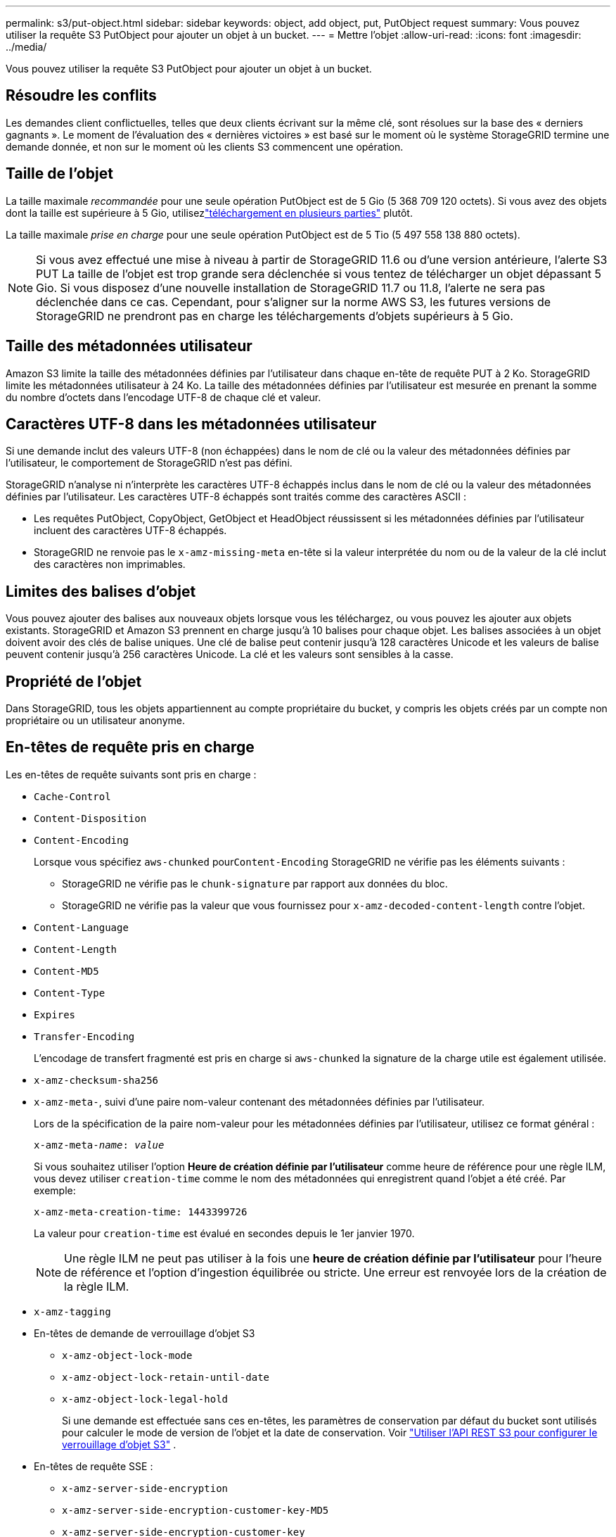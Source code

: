---
permalink: s3/put-object.html 
sidebar: sidebar 
keywords: object, add object, put, PutObject request 
summary: Vous pouvez utiliser la requête S3 PutObject pour ajouter un objet à un bucket. 
---
= Mettre l'objet
:allow-uri-read: 
:icons: font
:imagesdir: ../media/


[role="lead"]
Vous pouvez utiliser la requête S3 PutObject pour ajouter un objet à un bucket.



== Résoudre les conflits

Les demandes client conflictuelles, telles que deux clients écrivant sur la même clé, sont résolues sur la base des « derniers gagnants ».  Le moment de l'évaluation des « dernières victoires » est basé sur le moment où le système StorageGRID termine une demande donnée, et non sur le moment où les clients S3 commencent une opération.



== Taille de l'objet

La taille maximale _recommandée_ pour une seule opération PutObject est de 5 Gio (5 368 709 120 octets).  Si vous avez des objets dont la taille est supérieure à 5 Gio, utilisezlink:operations-for-multipart-uploads.html["téléchargement en plusieurs parties"] plutôt.

La taille maximale _prise en charge_ pour une seule opération PutObject est de 5 Tio (5 497 558 138 880 octets).


NOTE: Si vous avez effectué une mise à niveau à partir de StorageGRID 11.6 ou d'une version antérieure, l'alerte S3 PUT La taille de l'objet est trop grande sera déclenchée si vous tentez de télécharger un objet dépassant 5 Gio.  Si vous disposez d'une nouvelle installation de StorageGRID 11.7 ou 11.8, l'alerte ne sera pas déclenchée dans ce cas.  Cependant, pour s'aligner sur la norme AWS S3, les futures versions de StorageGRID ne prendront pas en charge les téléchargements d'objets supérieurs à 5 Gio.



== Taille des métadonnées utilisateur

Amazon S3 limite la taille des métadonnées définies par l'utilisateur dans chaque en-tête de requête PUT à 2 Ko.  StorageGRID limite les métadonnées utilisateur à 24 Ko.  La taille des métadonnées définies par l'utilisateur est mesurée en prenant la somme du nombre d'octets dans l'encodage UTF-8 de chaque clé et valeur.



== Caractères UTF-8 dans les métadonnées utilisateur

Si une demande inclut des valeurs UTF-8 (non échappées) dans le nom de clé ou la valeur des métadonnées définies par l'utilisateur, le comportement de StorageGRID n'est pas défini.

StorageGRID n'analyse ni n'interprète les caractères UTF-8 échappés inclus dans le nom de clé ou la valeur des métadonnées définies par l'utilisateur.  Les caractères UTF-8 échappés sont traités comme des caractères ASCII :

* Les requêtes PutObject, CopyObject, GetObject et HeadObject réussissent si les métadonnées définies par l'utilisateur incluent des caractères UTF-8 échappés.
* StorageGRID ne renvoie pas le `x-amz-missing-meta` en-tête si la valeur interprétée du nom ou de la valeur de la clé inclut des caractères non imprimables.




== Limites des balises d'objet

Vous pouvez ajouter des balises aux nouveaux objets lorsque vous les téléchargez, ou vous pouvez les ajouter aux objets existants.  StorageGRID et Amazon S3 prennent en charge jusqu'à 10 balises pour chaque objet.  Les balises associées à un objet doivent avoir des clés de balise uniques.  Une clé de balise peut contenir jusqu'à 128 caractères Unicode et les valeurs de balise peuvent contenir jusqu'à 256 caractères Unicode.  La clé et les valeurs sont sensibles à la casse.



== Propriété de l'objet

Dans StorageGRID, tous les objets appartiennent au compte propriétaire du bucket, y compris les objets créés par un compte non propriétaire ou un utilisateur anonyme.



== En-têtes de requête pris en charge

Les en-têtes de requête suivants sont pris en charge :

* `Cache-Control`
* `Content-Disposition`
* `Content-Encoding`
+
Lorsque vous spécifiez `aws-chunked` pour``Content-Encoding`` StorageGRID ne vérifie pas les éléments suivants :

+
** StorageGRID ne vérifie pas le `chunk-signature` par rapport aux données du bloc.
** StorageGRID ne vérifie pas la valeur que vous fournissez pour `x-amz-decoded-content-length` contre l'objet.


* `Content-Language`
* `Content-Length`
* `Content-MD5`
* `Content-Type`
* `Expires`
* `Transfer-Encoding`
+
L'encodage de transfert fragmenté est pris en charge si `aws-chunked` la signature de la charge utile est également utilisée.

* `x-amz-checksum-sha256`
* `x-amz-meta-`, suivi d'une paire nom-valeur contenant des métadonnées définies par l'utilisateur.
+
Lors de la spécification de la paire nom-valeur pour les métadonnées définies par l'utilisateur, utilisez ce format général :

+
[listing, subs="specialcharacters,quotes"]
----
x-amz-meta-_name_: _value_
----
+
Si vous souhaitez utiliser l'option *Heure de création définie par l'utilisateur* comme heure de référence pour une règle ILM, vous devez utiliser `creation-time` comme le nom des métadonnées qui enregistrent quand l'objet a été créé. Par exemple:

+
[listing]
----
x-amz-meta-creation-time: 1443399726
----
+
La valeur pour `creation-time` est évalué en secondes depuis le 1er janvier 1970.

+

NOTE: Une règle ILM ne peut pas utiliser à la fois une *heure de création définie par l'utilisateur* pour l'heure de référence et l'option d'ingestion équilibrée ou stricte.  Une erreur est renvoyée lors de la création de la règle ILM.

* `x-amz-tagging`
* En-têtes de demande de verrouillage d'objet S3
+
** `x-amz-object-lock-mode`
** `x-amz-object-lock-retain-until-date`
** `x-amz-object-lock-legal-hold`
+
Si une demande est effectuée sans ces en-têtes, les paramètres de conservation par défaut du bucket sont utilisés pour calculer le mode de version de l'objet et la date de conservation. Voir link:../s3/use-s3-api-for-s3-object-lock.html["Utiliser l'API REST S3 pour configurer le verrouillage d'objet S3"] .



* En-têtes de requête SSE :
+
** `x-amz-server-side-encryption`
** `x-amz-server-side-encryption-customer-key-MD5`
** `x-amz-server-side-encryption-customer-key`
** `x-amz-server-side-encryption-customer-algorithm`
+
Voir<<En-têtes de requête pour le chiffrement côté serveur>>







== En-têtes de requête non pris en charge

Les en-têtes de requête suivants ne sont pas pris en charge :

* `x-amz-acl`
* `x-amz-sdk-checksum-algorithm`
* `x-amz-trailer`
* `x-amz-website-redirect-location`
+
Le `x-amz-website-redirect-location` retours d'en-tête `XNotImplemented` .





== Options de classe de stockage

Le `x-amz-storage-class` l'en-tête de requête est pris en charge.  La valeur soumise pour `x-amz-storage-class` affecte la manière dont StorageGRID protège les données de l'objet pendant l'ingestion et non le nombre de copies persistantes de l'objet stockées dans le système StorageGRID (qui est déterminé par ILM).

Si la règle ILM correspondant à un objet ingéré utilise l'option d'ingestion stricte, le `x-amz-storage-class` l'en-tête n'a aucun effet.

Les valeurs suivantes peuvent être utilisées pour `x-amz-storage-class` :

* `STANDARD`(Défaut)
+
** *Double validation* : si la règle ILM spécifie l'option Double validation pour le comportement d'ingestion, dès qu'un objet est ingéré, une deuxième copie de cet objet est créée et distribuée à un autre nœud de stockage (double validation).  Lorsque l’ILM est évalué, StorageGRID détermine si ces copies intermédiaires initiales satisfont aux instructions de placement de la règle.  Si ce n’est pas le cas, de nouvelles copies d’objets devront peut-être être réalisées à des emplacements différents et les copies intermédiaires initiales devront peut-être être supprimées.
** *Équilibré* : si la règle ILM spécifie l'option Équilibré et que StorageGRID ne peut pas effectuer immédiatement toutes les copies spécifiées dans la règle, StorageGRID effectue deux copies intermédiaires sur différents nœuds de stockage.
+
Si StorageGRID peut créer immédiatement toutes les copies d'objets spécifiées dans la règle ILM (placement synchrone), le `x-amz-storage-class` l'en-tête n'a aucun effet.



* `REDUCED_REDUNDANCY`
+
** * Double validation * : si la règle ILM spécifie l'option Double validation pour le comportement d'ingestion, StorageGRID crée une copie intermédiaire unique lorsque l'objet est ingéré (validation unique).
** *Équilibré* : si la règle ILM spécifie l'option Équilibré, StorageGRID effectue une seule copie intermédiaire uniquement si le système ne peut pas effectuer immédiatement toutes les copies spécifiées dans la règle.  Si StorageGRID peut effectuer un placement synchrone, cet en-tête n'a aucun effet.  Le `REDUCED_REDUNDANCY` L'option est mieux utilisée lorsque la règle ILM qui correspond à l'objet crée une seule copie répliquée.  Dans ce cas, en utilisant `REDUCED_REDUNDANCY` élimine la création et la suppression inutiles d'une copie d'objet supplémentaire pour chaque opération d'ingestion.


+
En utilisant le `REDUCED_REDUNDANCY` Cette option n'est pas recommandée dans d'autres circonstances. `REDUCED_REDUNDANCY` augmente le risque de perte de données d'objet lors de l'ingestion.  Par exemple, vous risquez de perdre des données si la copie unique est initialement stockée sur un nœud de stockage qui échoue avant que l'évaluation ILM puisse avoir lieu.




CAUTION: Le fait de n'avoir qu'une seule copie répliquée pendant une période donnée expose les données à un risque de perte permanente.  Si une seule copie répliquée d’un objet existe, cet objet est perdu si un nœud de stockage échoue ou présente une erreur importante.  Vous perdez également temporairement l’accès à l’objet pendant les procédures de maintenance telles que les mises à niveau.

Spécification `REDUCED_REDUNDANCY` affecte uniquement le nombre de copies créées lorsqu'un objet est ingéré pour la première fois.  Cela n'affecte pas le nombre de copies de l'objet effectuées lorsque l'objet est évalué par les stratégies ILM actives et n'entraîne pas le stockage des données à des niveaux de redondance inférieurs dans le système StorageGRID .


NOTE: Si vous ingérez un objet dans un bucket avec le verrouillage d'objet S3 activé, le `REDUCED_REDUNDANCY` l'option est ignorée.  Si vous ingérez un objet dans un bucket conforme hérité, le `REDUCED_REDUNDANCY` l'option renvoie une erreur.  StorageGRID effectuera toujours une ingestion à double validation pour garantir que les exigences de conformité sont satisfaites.



== En-têtes de requête pour le chiffrement côté serveur

Vous pouvez utiliser les en-têtes de requête suivants pour crypter un objet avec un cryptage côté serveur.  Les options SSE et SSE-C s'excluent mutuellement.

* *SSE* : utilisez l’en-tête suivant si vous souhaitez chiffrer l’objet avec une clé unique gérée par StorageGRID.
+
** `x-amz-server-side-encryption`
+
Quand le `x-amz-server-side-encryption` l'en-tête n'est pas inclus dans la requête PutObject, la grille entièrelink:../admin/changing-network-options-object-encryption.html["paramètre de cryptage des objets stockés"] est omis de la réponse PutObject.



* *SSE-C* : utilisez ces trois en-têtes si vous souhaitez chiffrer l’objet avec une clé unique que vous fournissez et gérez.
+
** `x-amz-server-side-encryption-customer-algorithm`: Préciser `AES256` .
** `x-amz-server-side-encryption-customer-key`:Spécifiez votre clé de chiffrement pour le nouvel objet.
** `x-amz-server-side-encryption-customer-key-MD5`: Spécifiez le condensé MD5 de la clé de chiffrement du nouvel objet.





CAUTION: Les clés de chiffrement que vous fournissez ne sont jamais stockées.  Si vous perdez une clé de chiffrement, vous perdez l'objet correspondant.  Avant d'utiliser les clés fournies par le client pour sécuriser les données d'objet, examinez les considérations relativeslink:using-server-side-encryption.html["en utilisant le cryptage côté serveur"] .


NOTE: Si un objet est chiffré avec SSE ou SSE-C, tous les paramètres de chiffrement au niveau du bucket ou de la grille sont ignorés.



== Gestion des versions

Si le contrôle de version est activé pour un bucket, un `versionId` est généré automatiquement pour la version de l'objet stocké.  Ce `versionId` est également renvoyé dans la réponse en utilisant le `x-amz-version-id` en-tête de réponse.

Si le contrôle de version est suspendu, la version de l'objet est stockée avec une valeur nulle `versionId` et si une version nulle existe déjà, elle sera écrasée.



== Calculs de signature pour l'en-tête d'autorisation

Lors de l'utilisation du `Authorization` en-tête pour authentifier les requêtes, StorageGRID diffère d'AWS des manières suivantes :

* StorageGRID ne nécessite pas `host` en-têtes à inclure dans `CanonicalHeaders` .
* StorageGRID ne nécessite pas `Content-Type` à inclure dans `CanonicalHeaders` .
* StorageGRID ne nécessite pas `x-amz-*` en-têtes à inclure dans `CanonicalHeaders` .



NOTE: En règle générale, incluez toujours ces en-têtes dans `CanonicalHeaders` pour garantir qu'ils sont vérifiés ; cependant, si vous excluez ces en-têtes, StorageGRID ne renvoie pas d'erreur.

Pour plus de détails, reportez-vous à https://docs.aws.amazon.com/AmazonS3/latest/API/sig-v4-header-based-auth.html["Calculs de signature pour l'en-tête d'autorisation : transfert de charge utile en un seul bloc (AWS Signature Version 4)"^] .

.Informations connexes
* link:../ilm/index.html["Gérer les objets avec ILM"]
* link:https://docs.aws.amazon.com/AmazonS3/latest/API/API_PutObject.html["Référence de l'API Amazon Simple Storage Service : PutObject"^]

